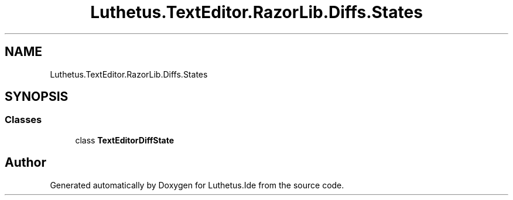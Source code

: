 .TH "Luthetus.TextEditor.RazorLib.Diffs.States" 3 "Version 1.0.0" "Luthetus.Ide" \" -*- nroff -*-
.ad l
.nh
.SH NAME
Luthetus.TextEditor.RazorLib.Diffs.States
.SH SYNOPSIS
.br
.PP
.SS "Classes"

.in +1c
.ti -1c
.RI "class \fBTextEditorDiffState\fP"
.br
.in -1c
.SH "Author"
.PP 
Generated automatically by Doxygen for Luthetus\&.Ide from the source code\&.
